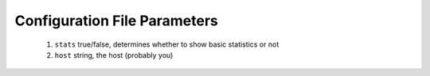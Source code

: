 -------------------------
Configuration File Parameters
-------------------------

 1.  ``stats`` true/false, determines whether to show basic statistics or not
 2. ``host`` string, the host (probably you)
